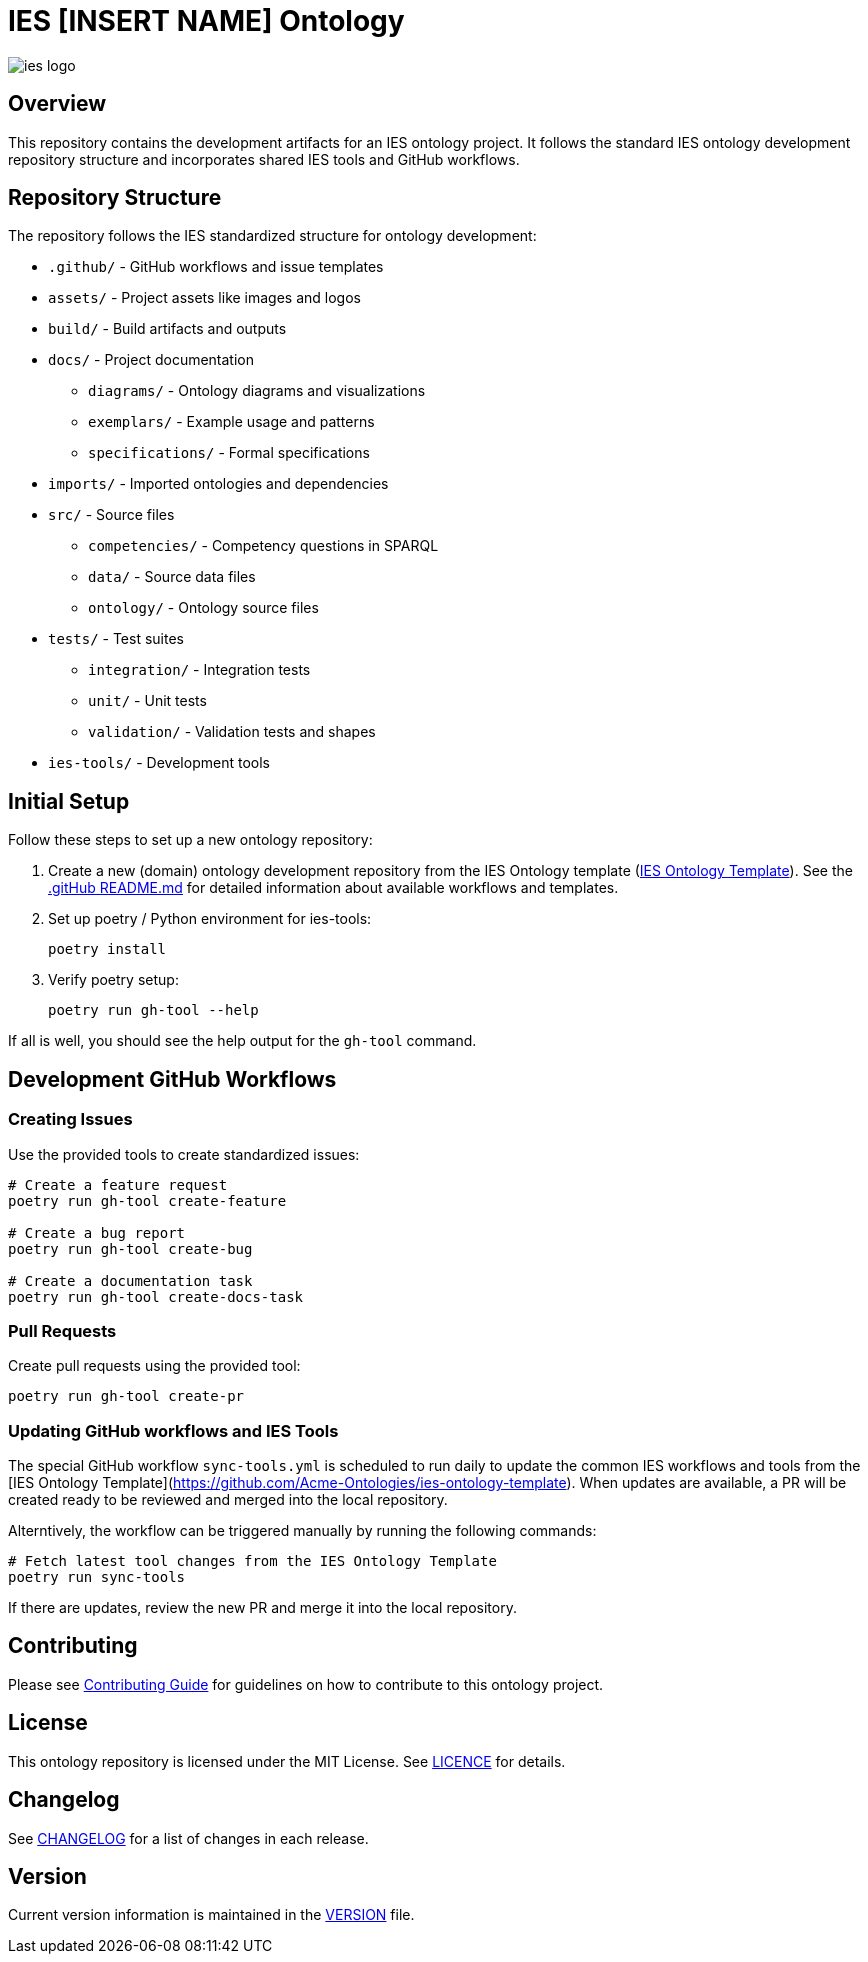 = IES [INSERT NAME] Ontology

image::assets/images/ies-logo.png[]

== Overview
This repository contains the development artifacts for an IES ontology project. It follows the standard IES ontology development repository structure and incorporates shared IES tools and GitHub workflows.

== Repository Structure
The repository follows the IES standardized structure for ontology development:

* `.github/` - GitHub workflows and issue templates
* `assets/` - Project assets like images and logos
* `build/` - Build artifacts and outputs
* `docs/` - Project documentation
** `diagrams/` - Ontology diagrams and visualizations
** `exemplars/` - Example usage and patterns
** `specifications/` - Formal specifications
* `imports/` - Imported ontologies and dependencies
* `src/` - Source files
** `competencies/` - Competency questions in SPARQL
** `data/` - Source data files
** `ontology/` - Ontology source files
* `tests/` - Test suites
** `integration/` - Integration tests
** `unit/` - Unit tests
** `validation/` - Validation tests and shapes
* `ies-tools/` - Development tools

== Initial Setup
Follow these steps to set up a new ontology repository:

1. Create a new (domain) ontology development repository from the IES Ontology template (link:https://github.com/Acme-Ontologies/ies-ontology-template/generate[IES Ontology Template]). See the link:.github/README.md[.gitHub README.md] for detailed information about available workflows and templates.

2. Set up poetry / Python environment for ies-tools:
+
[source,bash]
----
poetry install
----
3. Verify poetry setup:
+
[source,bash]
----
poetry run gh-tool --help
----

If all is well, you should see the help output for the `gh-tool` command.

== Development GitHub Workflows

=== Creating Issues
Use the provided tools to create standardized issues:

[source,bash]
----
# Create a feature request
poetry run gh-tool create-feature

# Create a bug report
poetry run gh-tool create-bug

# Create a documentation task
poetry run gh-tool create-docs-task
----

=== Pull Requests
Create pull requests using the provided tool:

[source,bash]
----
poetry run gh-tool create-pr
----

=== Updating GitHub workflows and IES Tools
The special GitHub workflow `sync-tools.yml` is scheduled to run daily to update the common IES workflows and tools from the [IES Ontology Template](https://github.com/Acme-Ontologies/ies-ontology-template).
When updates are available, a PR will be created ready to be reviewed and merged into the local repository.

Alterntively, the workflow can be triggered manually by running the following commands:

[source,bash]
----
# Fetch latest tool changes from the IES Ontology Template
poetry run sync-tools
----

If there are updates, review the new PR and merge it into the local repository.

== Contributing
Please see link:docs/CONTRIBUTING.adoc[Contributing Guide] for guidelines on how to contribute to this ontology project.

== License
This ontology repository is licensed under the MIT License. See link:LICENCE[LICENCE] for details.

== Changelog
See link:CHANGELOG.adoc[CHANGELOG] for a list of changes in each release.

== Version
Current version information is maintained in the link:VERSION[VERSION] file.